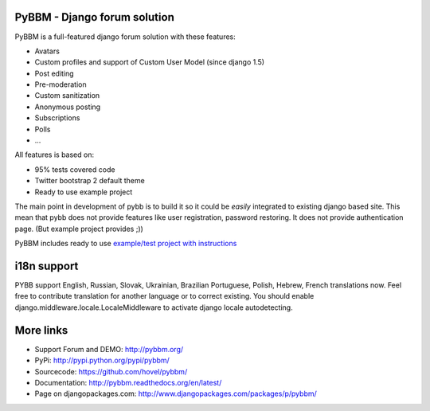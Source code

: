 PyBBM - Django forum solution
=============================

PyBBM is a full-featured django forum solution with these features:

* Avatars
* Custom profiles and support of Custom User Model (since django 1.5)
* Post editing
* Pre-moderation
* Custom sanitization
* Anonymous posting
* Subscriptions
* Polls
* ...

All features is based on:

* 95% tests covered code
* Twitter bootstrap 2 default theme
* Ready to use example project

The main point in development of pybb is to build it so it could be
*easily* integrated to existing django based site. This mean that pybb does not provide features like user registration, password restoring.  It does not provide authentication page. (But example project provides ;))

PyBBM includes ready to use `example/test project with instructions <http://readthedocs.org/docs/pybbm/en/latest/example.html>`_

i18n support
============
PYBB support English, Russian, Slovak, Ukrainian, Brazilian Portuguese, Polish, Hebrew, French translations now. 
Feel free to contribute translation for another language or to correct existing.
You should enable django.middleware.locale.LocaleMiddleware to activate
django locale autodetecting.

More links
==========
* Support Forum and DEMO: http://pybbm.org/
* PyPi: http://pypi.python.org/pypi/pybbm/
* Sourcecode: https://github.com/hovel/pybbm/
* Documentation: http://pybbm.readthedocs.org/en/latest/
* Page on djangopackages.com: http://www.djangopackages.com/packages/p/pybbm/